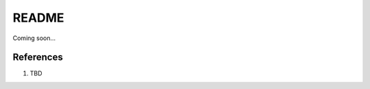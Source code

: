 .. _D9riiSM-40:

=======================================
README
=======================================

Coming soon...

References
=======================================

#. TBD


